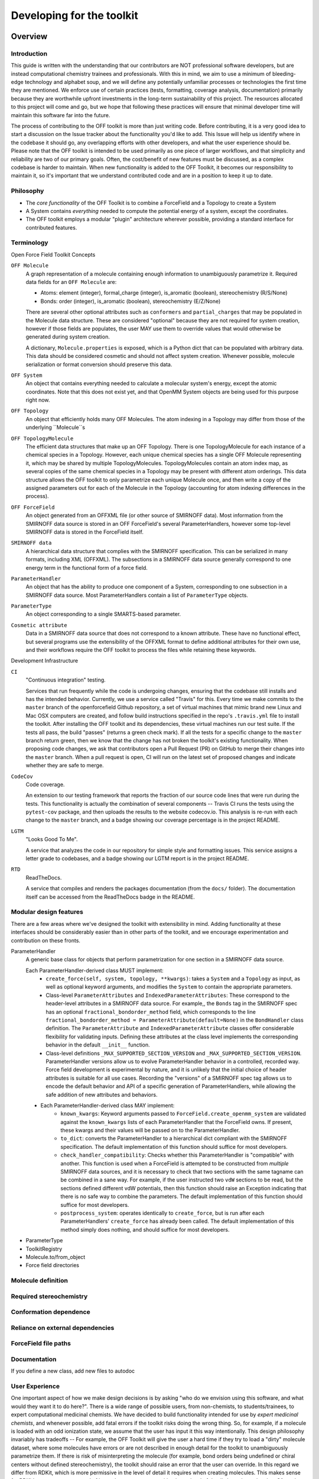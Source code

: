 .. _developing:

Developing for the toolkit
**************************

Overview
""""""""

Introduction
''''''''''''

This guide is written with the understanding that our contributors are NOT professional software developers, but are instead computational chemistry trainees and professionals.
With this in mind, we aim to use a minimum of bleeding-edge technology and alphabet soup, and we will define any potentially unfamiliar processes or technologies the first time they are mentioned.
We enforce use of certain practices (tests, formatting, coverage analysis, documentation) primarily because they are worthwhile upfront investments in the long-term sustainability of this project.
The resources allocated to this project will come and go, but we hope that following these practices will ensure that minimal developer time will maintain this software far into the future.

The process of contributing to the OFF toolkit is more than just writing code.
Before contributing, it is a very good idea to start a discussion on the Issue tracker about the functionality you'd like to add.
This Issue will help us identify where in the codebase it should go, any overlapping efforts with other developers, and what the user experience should be.
Please note that the OFF toolkit is intended to be used primarily as one piece of larger workflows, and that simplicity and reliability are two of our primary goals.
Often, the cost/benefit of new features must be discussed, as a complex codebase is harder to maintain.
When new functionality is added to the OFF Toolkit, it becomes our responsibility to maintain it, so it's important that we understand contributed code and are in a position to keep it up to date.

Philosophy
''''''''''

- The `core functionality` of the OFF Toolkit is to combine a ForceField and a Topology to create a System
- A System contains `everything` needed to compute the potential energy of a system, except the coordinates.
- The OFF toolkit employs a modular "plugin" architecture wherever possible, providing a standard interface for contributed features.


Terminology
'''''''''''

Open Force Field Toolkit Concepts


``OFF Molecule``
  A graph representation of a molecule containing enough information to unambiguously parametrize it.
  Required data fields for an ``OFF Molecule`` are:

  - Atoms: element (integer), formal_charge (integer), is_aromatic (boolean), stereochemistry (R/S/None)
  - Bonds: order (integer), is_aromatic (boolean), stereochemistry (E/Z/None)

  There are several other optional attributes such as ``conformers`` and ``partial_charges`` that may be populated in the Molecule data structure.
  These are considered "optional" because they are not required for system creation, however if those fields are populates, the user MAY use them to override values that would otherwise be generated during system creation.

  A dictionary, ``Molecule.properties`` is exposed, which is a Python dict that can be populated with arbitrary data.
  This data should be considered cosmetic and should not affect system creation.
  Whenever possible, molecule serialization or format conversion should preserve this data.

``OFF System``
  An object that contains everything needed to calculate a molecular system's energy, except the atomic coordinates.
  Note that this does not exist yet, and that OpenMM System objects are being used for this purpose right now.

``OFF Topology``
  An object that efficiently holds many OFF Molecules.
  The atom indexing in a Topology may differ from those of the underlying ``Molecule``s

``OFF TopologyMolecule``
  The efficient data structures that make up an OFF Topology.
  There is one TopologyMolecule for each instance of a chemical species in a Topology.
  However, each unique chemical species has a single OFF Molecule representing it, which may be shared by multiple TopologyMolecules.
  TopologyMolecules contain an atom index map, as several copies of the same chemical species in a Topology may be present with different atom orderings.
  This data structure allows the OFF toolkit to only parametrize each unique Molecule once, and then write a copy of the assigned parameters out for each of the Molecule in the Topology (accounting for atom indexing differences in the process).


``OFF ForceField``
  An object generated from an OFFXML file (or other source of SMIRNOFF data).
  Most information from the SMIRNOFF data source is stored in an OFF ForceField's several ParameterHandlers, however some top-level SMIRNOFF data is stored in the ForceField itself.

``SMIRNOFF data``
  A hierarchical data structure that complies with the SMIRNOFF specification.
  This can be serialized in many formats, including XML (OFFXML).
  The subsections in a SMIRNOFF data source generally correspond to one energy term in the functional form of a force field.

``ParameterHandler``
  An object that has the ability to produce one component of a System, corresponding to one subsection in a SMIRNOFF data source.
  Most ParameterHandlers contain a list of ``ParameterType`` objects.

``ParameterType``
  An object corresponding to a single SMARTS-based parameter.

``Cosmetic attribute``
  Data in a SMIRNOFF data source that does not correspond to a known attribute.
  These have no functional effect, but several programs use the extensibility of the OFFXML format to define additional attributes for their own use, and their workflows require the OFF toolkit to process the files while retaining these keywords.

Development Infrastructure

``CI``
    "Continuous integration" testing.

    Services that run frequently while the code is undergoing changes, ensuring that the codebase still installs and has the intended behavior.
    Currently, we use a service called "Travis" for this.
    Every time we make commits to the ``master`` branch of the openforcefield Github repository, a set of virtual machines that mimic brand new Linux and Mac OSX computers are created, and follow build instructions specified in the repo's ``.travis.yml`` file to install the toolkit.
    After installing the OFF toolkit and its dependencies, these virtual machines run our test suite.
    If the tests all pass, the build "passes" (returns a green check mark).
    If all the tests for a specific change to the ``master`` branch return green, then we know that the change has not broken the toolkit's existing functionality.
    When proposing code changes, we ask that contributors open a Pull Request (PR) on GitHub to merge their changes into the ``master`` branch.
    When a pull request is open, CI will run on the latest set of proposed changes and indicate whether they are safe to merge.

``CodeCov``
  Code coverage.

  An extension to our testing framework that reports the fraction of our source code lines that were run during the tests.
  This functionality is actually the combination of several components -- Travis CI runs the tests using the ``pytest-cov`` package, and then uploads the results to the website codecov.io.
  This analysis is re-run with each change to the ``master`` branch, and a badge showing our coverage percentage is in the project README.

``LGTM``
  "Looks Good To Me".

  A service that analyzes the code in our repository for simple style and formatting issues.
  This service assigns a letter grade to codebases, and a badge showing our LGTM report is in the project README.

``RTD``
  ReadTheDocs.

  A service that compiles and renders the packages documentation (from the ``docs/`` folder).
  The documentation itself can be accessed from the ReadTheDocs badge in the README.

Modular design features
'''''''''''''''''''''''

There are a few areas where we've designed the toolkit with extensibility in mind.
Adding functionality at these interfaces should be considerably easier than in other parts of the toolkit, and we encourage experimentation and contribution on these fronts.

ParameterHandler
    A generic base class for objects that perform parametrization for one section in a SMIRNOFF data source.

    Each ParameterHandler-derived class MUST implement:
        - ``create_force(self, system, topology, **kwargs)``: takes a ``System`` and a ``Topology`` as input, as well as optional keyword arguments, and modifies the ``System`` to contain the appropriate parameters.
        - Class-level ``ParameterAttributes`` and ``IndexedParameterAttributes``: These correspond to the header-level attributes in a SMIRNOFF data source.
          For example,, the ``Bonds`` tag in the SMIRNOFF spec has an optional ``fractional_bondorder_method`` field, which corresponds to the line  ``fractional_bondorder_method = ParameterAttribute(default=None)`` in the ``BondHandler`` class definition.
          The ``ParameterAttribute`` and ``IndexedParameterAttribute`` classes offer considerable flexibility for validating inputs.
          Defining these attributes at the class level implements the corresponding behavior in the default ``__init__`` function.
        - Class-level definitions ``_MAX_SUPPORTED_SECTION_VERSION`` and ``_MAX_SUPPORTED_SECTION_VERSION``.
          ParameterHandler versions allow us to evolve ParameterHandler behavior in a controlled, recorded way.
          Force field development is experimental by nature, and it is unlikely that the initial choice of header attributes is suitable for all use cases.
          Recording the "versions" of a SMIRNOFF spec tag allows us to encode the default behavior and API of a specific generation of ParameterHandlers, while allowing the safe addition of new attributes and behaviors.
    - Each ParameterHandler-derived class MAY implement:
        - ``known_kwargs``: Keyword arguments passed to ``ForceField.create_openmm_system`` are validated against the ``known_kwargs`` lists of each ParameterHandler that the ForceField owns.
          If present, these kwargs and their values will be passed on to the ParameterHandler.
        - ``to_dict``: converts the ParameterHandler to a hierarchical dict compliant with the SMIRNOFF specification.
          The default implementation of this function should suffice for most developers.
        - ``check_handler_compatibility``: Checks whether this ParameterHandler is "compatible" with another.
          This function is used when a ForceField is attempted to be constructed from *multiple* SMIRNOFF data sources, and it is necessary to check that two sections with the same tagname can be combined in a sane way.
          For example, if the user instructed two ``vdW`` sections to be read, but the sections defined different vdW potentials, then this function should raise an Exception indicating that there is no safe way to combine the parameters.
          The default implementation of this function should suffice for most developers.
        - ``postprocess_system``: operates identically to ``create_force``, but is run after each ParameterHandlers' ``create_force`` has already been called.
          The default implementation of this method simply does nothing, and should suffice for most developers.
- ParameterType
- ToolkitRegistry
- Molecule.to/from_object
- Force field directories

Molecule definition
'''''''''''''''''''

Required stereochemistry
''''''''''''''''''''''''

Conformation dependence
'''''''''''''''''''''''



Reliance on external dependencies
'''''''''''''''''''''''''''''''''



ForceField file paths
'''''''''''''''''''''

Documentation
'''''''''''''
If you define a new class, add new files to autodoc

User Experience
'''''''''''''''

One important aspect of how we make design decisions is by asking "who do we envision using this software, and what would they want it to do here?".
There is a wide range of possible users, from non-chemists, to students/trainees, to expert computational medicinal chemists.
We have decided to build functionality intended for use by `expert medicinal chemists`, and whenever possible, add fatal errors if the toolkit risks doing the wrong thing.
So, for example, if a molecule is loaded with an odd ionization state, we assume that the user has input it this way intentionally.
This design philosophy invariably has tradeoffs -- For example, the OFF Toolkit will give the user a hard time if they try to load a "dirty" molecule dataset, where some molecules have errors or are not described in enough detail for the toolkit to unambiguously parametrize them.
If there is risk of misinterpreting the molecule (for example, bond orders being undefined or chiral centers without defined stereochemistry), the toolkit should raise an error that the user can override.
In this regard we differ from RDKit, which is more permissive in the level of detail it requires when creating molecules.
This makes sense for RDKit's use cases, as several of its analyses can operate with a lower level of detail about the molecules.
Often, the same design decision is the best for all types of users, and there is no need for discussion.
But when we do need to make tradeoffs, "assume the user is an expert" is our guiding principle.

At the same time, we aim for "automagic" behavior whenever a decision will clearly go one way over another.
System parametrization is an inherently complex topic, and the OFF toolkit would be nearly unusable if we required the user to explicitly approve every aspect of the process.
For example, if a ``Topology`` has its ``box_vectors`` attribute defined, we assume that the resulting ``System`` should be periodic.



Setting up a development environment
""""""""""""""""""""""""""""""""""""



Steps
"""""

Development of new toolkit features generally proceeds in the following stages:

* Begin a discussion on the `GitHub issue tracker <http://github.com/openforcefield/openforcefield/issues>`_ to determine big-picture "what should this feature do?" and "does it fit in the scope of the OFF Toolkit?"
    * `"... typically, for existing water models, we want to assign library charges" <https://github.com/openforcefield/openforcefield/issues/25>`_
* Start identifying details of the implementation that will be clear from the outset
    * `"Create a new "special section" in the SMIRNOFF format (kind of analogous to the BondChargeCorrections section) which allows SMIRKS patterns to specify use of library charges for specific groups <https://github.com/openforcefield/openforcefield/issues/25#issue-225173968>`_
    * `"Following #86, here's how library charges might work: ..." <https://github.com/openforcefield/openforcefield/issues/25#issuecomment-354636391>`_
* Create a branch or fork for development
    * The OFF Toolkit has one unusual aspect of its CI build process, which is that certain functionality requires the OpenEye toolkits, so the builds must contain a valid OpenEye license file.
      An encrypted OpenEye license is present in the OFF Toolkit GitHub repository, as ``oe_license.txt.enc``.
      Only Travis has the decryption key for this file.
      However, this setup poses the risk that anyone who can run Travis builds could simply print the contents of the license after decryption, which would put us in violation of our academic contract with OpenEye.
      For this reason, the OpenEye-dependent tests will be skipped on forks.
    * Note that creating a fork will prevent the OpenEye license from being decrypted on Travis, so a few options are possible:
        * If you aren't working on OpenEye-dependent functionality


Developing in forks -- License stuff

Contributing
""""""""""""

We always welcome `GitHub pull requests <https://github.com/openforcefield/openforcefield/pulls>`_.
For bug fixes, major feature additions, or refactoring, please raise an issue on the `GitHub issue tracker <http://github.com/openforcefield/openforcefield/issues>`_ first to ensure the design will be amenable to current developer plans.

How can I become a developer?
"""""""""""""""""""""""""""""

If you would like to contribute, please post an issue on the `GitHub issue tracker <http://github.com/openforcefield/openforcefield/issues>`_ describing the contribution you would like to make to start a discussion.

Style guide
"""""""""""

Development for the ``openforcefield`` toolkit conforms to the recommendations given by the `Software Development Best Practices for Computational Chemistry <https://github.com/choderalab/software-development>`_ guide.

The naming conventions of classes, functions, and variables follows `PEP8 <https://www.python.org/dev/peps/pep-0008/>`_, consistently with the best practices guide. The naming conventions used in this library not covered by PEP8 are:
- Use ``file_path``, ``file_name``, and ``file_stem`` to indicate ``path/to/stem.extension``, ``stem.extension``, and ``stem`` respectively, consistently with the variables in the standard ``pathlib`` library.
- Use ``n_x`` to abbreviate "number of X` (e.g. `n_atoms`, `n_molecules`).

We place a high priority on code cleanliness and readability.
So, 15-character variable names are fine.
Triply nested list comprehensions are not.


Anything not covered above is up to personal preference.
To remove the human friction from code formatting, we will likely adopt a standard formatter like `black <https://github.com/psf/black>`_ in the near future.

